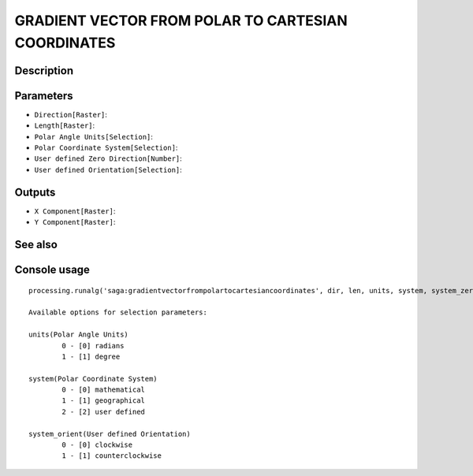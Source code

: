 GRADIENT VECTOR FROM POLAR TO CARTESIAN COORDINATES
===================================================

Description
-----------

Parameters
----------

- ``Direction[Raster]``:
- ``Length[Raster]``:
- ``Polar Angle Units[Selection]``:
- ``Polar Coordinate System[Selection]``:
- ``User defined Zero Direction[Number]``:
- ``User defined Orientation[Selection]``:

Outputs
-------

- ``X Component[Raster]``:
- ``Y Component[Raster]``:

See also
---------


Console usage
-------------


::

	processing.runalg('saga:gradientvectorfrompolartocartesiancoordinates', dir, len, units, system, system_zero, system_orient, dx, dy)

	Available options for selection parameters:

	units(Polar Angle Units)
		0 - [0] radians
		1 - [1] degree

	system(Polar Coordinate System)
		0 - [0] mathematical
		1 - [1] geographical
		2 - [2] user defined

	system_orient(User defined Orientation)
		0 - [0] clockwise
		1 - [1] counterclockwise
